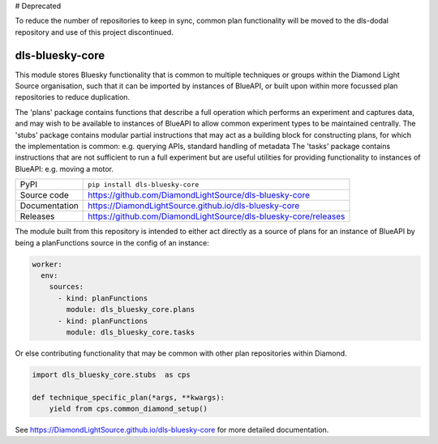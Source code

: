 # Deprecated

To reduce the number of repositories to keep in sync, common plan functionality will be moved to the dls-dodal repository and use of this project discontinued.

dls-bluesky-core
===========================

|code_ci| |docs_ci| |coverage| |pypi_version| |license|

This module stores Bluesky functionality that is common to multiple techniques or groups within the Diamond Light Source
organisation, such that it can be imported by instances of BlueAPI, or built upon within more focussed plan
repositories to reduce duplication.

The 'plans' package contains functions that describe a full operation which performs an experiment and captures data,
and may wish to be available to instances of BlueAPI to allow common experiment types to be maintained centrally.
The 'stubs' package contains modular partial instructions that may act as a building block for constructing plans, for
which the implementation is common: e.g. querying APIs, standard handling of metadata
The 'tasks' package contains instructions that are not sufficient to run a full experiment but are useful utilities for
providing functionality to instances of BlueAPI: e.g. moving a motor.

============== ==============================================================
PyPI           ``pip install dls-bluesky-core``
Source code    https://github.com/DiamondLightSource/dls-bluesky-core
Documentation  https://DiamondLightSource.github.io/dls-bluesky-core
Releases       https://github.com/DiamondLightSource/dls-bluesky-core/releases
============== ==============================================================

The module built from this repository is intended to either act directly as a source of plans for an instance of
BlueAPI by being a planFunctions source in the config of an instance:

.. code-block:: yaml

    worker:
      env:
        sources:
          - kind: planFunctions
            module: dls_bluesky_core.plans
          - kind: planFunctions
            module: dls_bluesky_core.tasks

Or else contributing functionality that may be common with other plan repositories within Diamond.

.. code-block:: python

    import dls_bluesky_core.stubs  as cps

    def technique_specific_plan(*args, **kwargs):
        yield from cps.common_diamond_setup()

.. |code_ci| image:: https://github.com/DiamondLightSource/dls-bluesky-core/actions/workflows/code.yml/badge.svg?branch=main
    :target: https://github.com/DiamondLightSource/dls-bluesky-core/actions/workflows/code.yml
    :alt: Code CI

.. |docs_ci| image:: https://github.com/DiamondLightSource/dls-bluesky-core/actions/workflows/docs.yml/badge.svg?branch=main
    :target: https://github.com/DiamondLightSource/dls-bluesky-core/actions/workflows/docs.yml
    :alt: Docs CI

.. |coverage| image:: https://codecov.io/gh/DiamondLightSource/dls-bluesky-core/branch/main/graph/badge.svg
    :target: https://codecov.io/gh/DiamondLightSource/dls-bluesky-core
    :alt: Test Coverage

.. |pypi_version| image:: https://img.shields.io/pypi/v/dls-bluesky-core.svg
    :target: https://pypi.org/project/dls-bluesky-core
    :alt: Latest PyPI version

.. |license| image:: https://img.shields.io/badge/License-Apache%202.0-blue.svg
    :target: https://opensource.org/licenses/Apache-2.0
    :alt: Apache License

..
    Anything below this line is used when viewing README.rst and will be replaced
    when included in index.rst

See https://DiamondLightSource.github.io/dls-bluesky-core for more detailed documentation.

